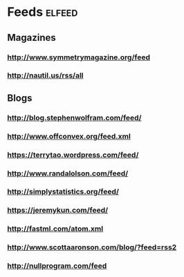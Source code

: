 * Feeds                                                              :elfeed:
** Magazines
*** http://www.symmetrymagazine.org/feed
*** http://nautil.us/rss/all
** Blogs
*** http://blog.stephenwolfram.com/feed/
*** http://www.offconvex.org/feed.xml
*** https://terrytao.wordpress.com/feed/
*** http://www.randalolson.com/feed/
*** http://simplystatistics.org/feed/
*** https://jeremykun.com/feed/
*** http://fastml.com/atom.xml
*** http://www.scottaaronson.com/blog/?feed=rss2
*** http://nullprogram.com/feed
